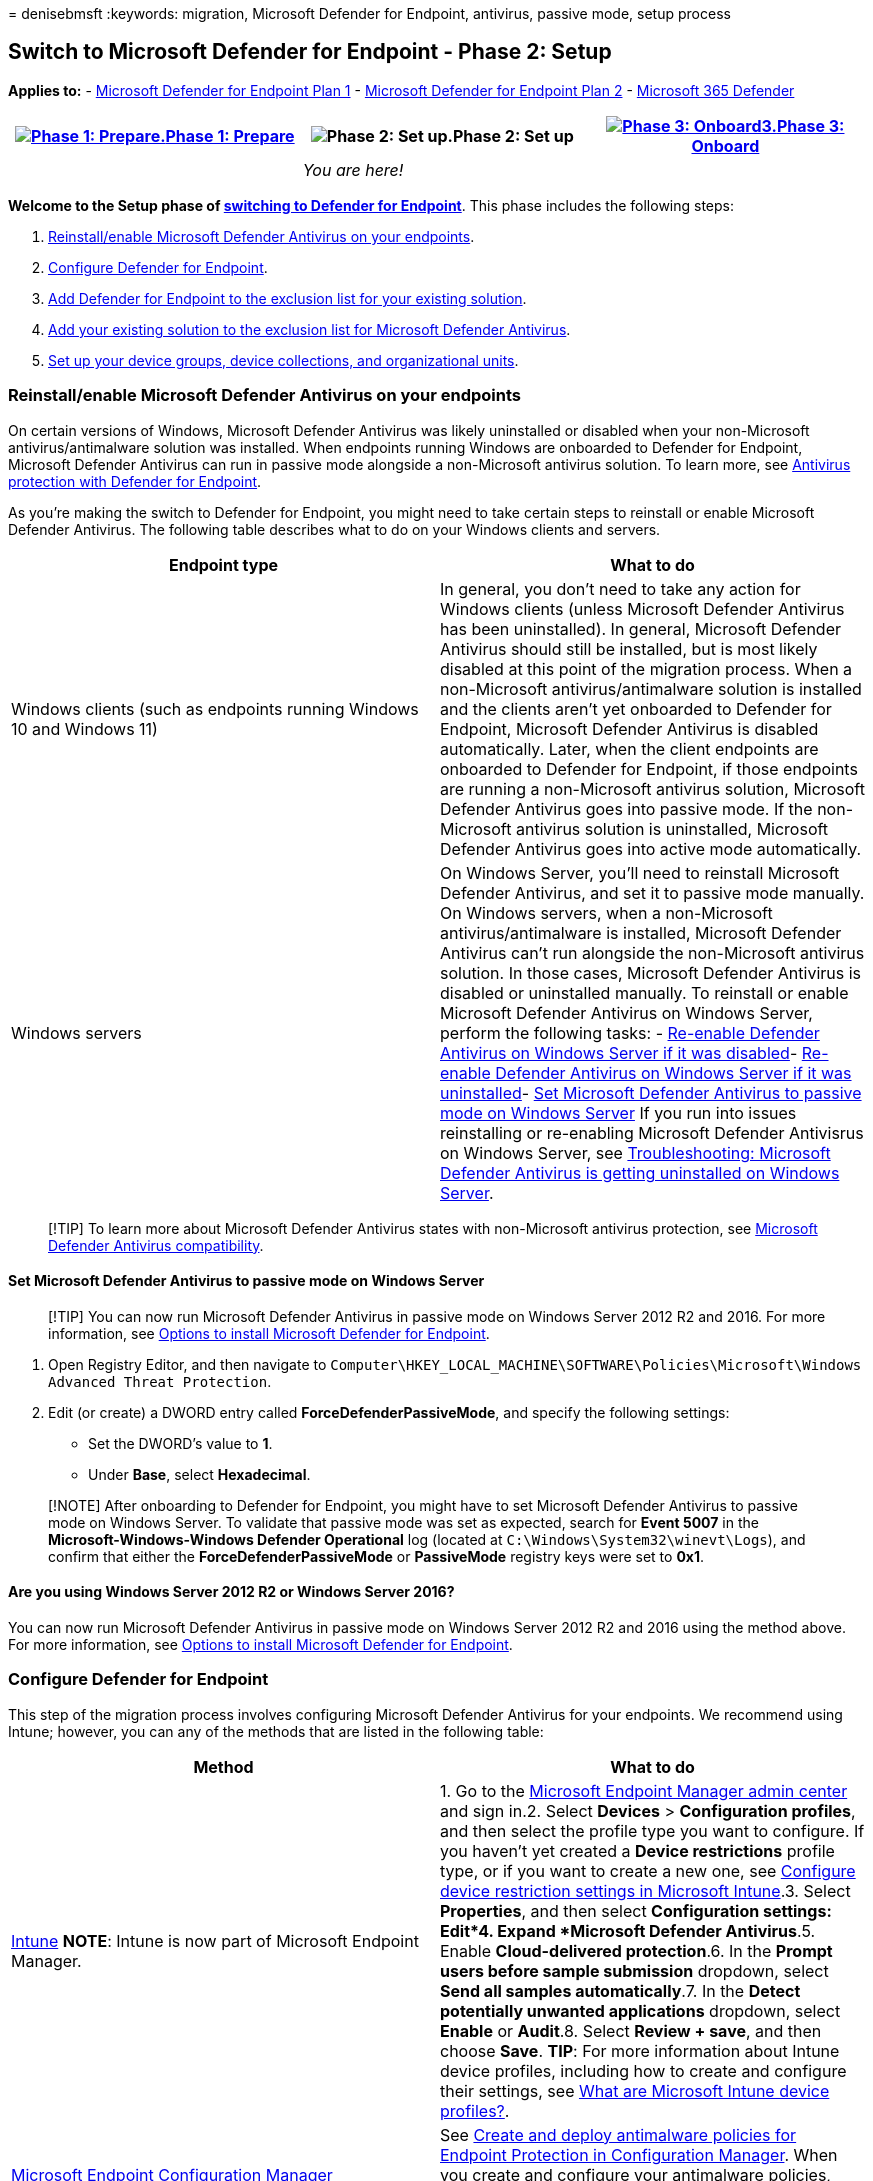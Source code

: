 = 
denisebmsft
:keywords: migration, Microsoft Defender for Endpoint, antivirus,
passive mode, setup process

== Switch to Microsoft Defender for Endpoint - Phase 2: Setup

*Applies to:* -
https://go.microsoft.com/fwlink/?linkid=2154037[Microsoft Defender for
Endpoint Plan 1] -
https://go.microsoft.com/fwlink/?linkid=2154037[Microsoft Defender for
Endpoint Plan 2] -
https://go.microsoft.com/fwlink/?linkid=2118804[Microsoft 365 Defender]

[width="100%",cols="34%,33%,33%",options="header",]
|===
|link:switch-to-mde-phase-1.md[image:images/phase-diagrams/prepare.png#lightbox[Phase
1: Prepare.]]link:switch-to-mde-phase-1.md[Phase 1: Prepare]
|image:images/phase-diagrams/setup.png#lightbox[Phase 2: Set up.]Phase
2: Set up
|link:switch-to-mde-phase-3.md[image:images/phase-diagrams/onboard.png#lightbox[Phase
3: Onboard3.]]link:switch-to-mde-phase-3.md[Phase 3: Onboard]
| |_You are here!_ |
|===

*Welcome to the Setup phase of
link:switch-to-mde-overview.md#the-migration-process[switching to
Defender for Endpoint]*. This phase includes the following steps:

[arabic]
. link:#reinstallenable-microsoft-defender-antivirus-on-your-endpoints[Reinstall/enable
Microsoft Defender Antivirus on your endpoints].
. link:#configure-defender-for-endpoint[Configure Defender for
Endpoint].
. link:#add-microsoft-defender-for-endpoint-to-the-exclusion-list-for-your-existing-solution[Add
Defender for Endpoint to the exclusion list for your existing solution].
. link:#add-your-existing-solution-to-the-exclusion-list-for-microsoft-defender-antivirus[Add
your existing solution to the exclusion list for Microsoft Defender
Antivirus].
. link:#set-up-your-device-groups-device-collections-and-organizational-units[Set
up your device groups&#44; device collections&#44; and organizational units].

=== Reinstall/enable Microsoft Defender Antivirus on your endpoints

On certain versions of Windows, Microsoft Defender Antivirus was likely
uninstalled or disabled when your non-Microsoft antivirus/antimalware
solution was installed. When endpoints running Windows are onboarded to
Defender for Endpoint, Microsoft Defender Antivirus can run in passive
mode alongside a non-Microsoft antivirus solution. To learn more, see
link:microsoft-defender-antivirus-compatibility.md#antivirus-protection-without-defender-for-endpoint[Antivirus
protection with Defender for Endpoint].

As you’re making the switch to Defender for Endpoint, you might need to
take certain steps to reinstall or enable Microsoft Defender Antivirus.
The following table describes what to do on your Windows clients and
servers.

[width="100%",cols="50%,50%",options="header",]
|===
|Endpoint type |What to do
|Windows clients (such as endpoints running Windows 10 and Windows 11)
|In general, you don’t need to take any action for Windows clients
(unless Microsoft Defender Antivirus has been uninstalled). In general,
Microsoft Defender Antivirus should still be installed, but is most
likely disabled at this point of the migration process. When a
non-Microsoft antivirus/antimalware solution is installed and the
clients aren’t yet onboarded to Defender for Endpoint, Microsoft
Defender Antivirus is disabled automatically. Later, when the client
endpoints are onboarded to Defender for Endpoint, if those endpoints are
running a non-Microsoft antivirus solution, Microsoft Defender Antivirus
goes into passive mode. If the non-Microsoft antivirus solution is
uninstalled, Microsoft Defender Antivirus goes into active mode
automatically.

|Windows servers |On Windows Server, you’ll need to reinstall Microsoft
Defender Antivirus, and set it to passive mode manually. On Windows
servers, when a non-Microsoft antivirus/antimalware is installed,
Microsoft Defender Antivirus can’t run alongside the non-Microsoft
antivirus solution. In those cases, Microsoft Defender Antivirus is
disabled or uninstalled manually. To reinstall or enable Microsoft
Defender Antivirus on Windows Server, perform the following tasks: -
link:enable-update-mdav-to-latest-ws.md#re-enable-microsoft-defender-antivirus-on-windows-server-if-it-was-disabled[Re-enable
Defender Antivirus on Windows Server if it was disabled]-
link:enable-update-mdav-to-latest-ws.md#re-enable-microsoft-defender-antivirus-on-windows-server-if-it-was-uninstalled[Re-enable
Defender Antivirus on Windows Server if it was uninstalled]-
link:#set-microsoft-defender-antivirus-to-passive-mode-on-windows-server[Set
Microsoft Defender Antivirus to passive mode on Windows Server] If you
run into issues reinstalling or re-enabling Microsoft Defender
Antivisrus on Windows Server, see
link:switch-to-mde-troubleshooting.md#microsoft-defender-antivirus-is-getting-uninstalled-on-windows-server[Troubleshooting:
Microsoft Defender Antivirus is getting uninstalled on Windows Server].
|===

____
[!TIP] To learn more about Microsoft Defender Antivirus states with
non-Microsoft antivirus protection, see
link:microsoft-defender-antivirus-compatibility.md[Microsoft Defender
Antivirus compatibility].
____

==== Set Microsoft Defender Antivirus to passive mode on Windows Server

____
[!TIP] You can now run Microsoft Defender Antivirus in passive mode on
Windows Server 2012 R2 and 2016. For more information, see
link:configure-server-endpoints.md#options-to-install-the-microsoft-defender-for-endpoint-packages[Options
to install Microsoft Defender for Endpoint].
____

[arabic]
. Open Registry Editor, and then navigate to
`Computer\HKEY_LOCAL_MACHINE\SOFTWARE\Policies\Microsoft\Windows Advanced Threat Protection`.
. Edit (or create) a DWORD entry called *ForceDefenderPassiveMode*, and
specify the following settings:
* Set the DWORD’s value to *1*.
* Under *Base*, select *Hexadecimal*.

____
[!NOTE] After onboarding to Defender for Endpoint, you might have to set
Microsoft Defender Antivirus to passive mode on Windows Server. To
validate that passive mode was set as expected, search for *Event 5007*
in the *Microsoft-Windows-Windows Defender Operational* log (located at
`C:\Windows\System32\winevt\Logs`), and confirm that either the
*ForceDefenderPassiveMode* or *PassiveMode* registry keys were set to
*0x1*.
____

==== Are you using Windows Server 2012 R2 or Windows Server 2016?

You can now run Microsoft Defender Antivirus in passive mode on Windows
Server 2012 R2 and 2016 using the method above. For more information,
see
link:configure-server-endpoints.md#options-to-install-the-microsoft-defender-for-endpoint-packages[Options
to install Microsoft Defender for Endpoint].

=== Configure Defender for Endpoint

This step of the migration process involves configuring Microsoft
Defender Antivirus for your endpoints. We recommend using Intune;
however, you can any of the methods that are listed in the following
table:

[width="100%",cols="50%,50%",options="header",]
|===
|Method |What to do
|link:/mem/intune/fundamentals/tutorial-walkthrough-endpoint-manager[Intune]
*NOTE*: Intune is now part of Microsoft Endpoint Manager. |1. Go to the
https://go.microsoft.com/fwlink/?linkid=2109431[Microsoft Endpoint
Manager admin center] and sign in.2. Select *Devices* > *Configuration
profiles*, and then select the profile type you want to configure. If
you haven’t yet created a *Device restrictions* profile type, or if you
want to create a new one, see
link:/intune/device-restrictions-configure[Configure device restriction
settings in Microsoft Intune].3. Select *Properties*, and then select
*Configuration settings: Edit*4. Expand *Microsoft Defender
Antivirus*.5. Enable *Cloud-delivered protection*.6. In the *Prompt
users before sample submission* dropdown, select *Send all samples
automatically*.7. In the *Detect potentially unwanted applications*
dropdown, select *Enable* or *Audit*.8. Select *Review + save*, and then
choose *Save*. *TIP*: For more information about Intune device profiles,
including how to create and configure their settings, see
link:/intune/device-profiles[What are Microsoft Intune device
profiles?].

|link:/mem/configmgr[Microsoft Endpoint Configuration Manager] |See
link:/mem/configmgr/protect/deploy-use/endpoint-antimalware-policies[Create
and deploy antimalware policies for Endpoint Protection in Configuration
Manager]. When you create and configure your antimalware policies, make
sure to review the
link:/mem/configmgr/protect/deploy-use/endpoint-antimalware-policies#real-time-protection-settings[real-time
protection settings] and
link:configure-block-at-first-sight-microsoft-defender-antivirus.md[enable
block at first sight].

|Control Panel in Windows |Follow the guidance here:
link:/mem/intune/user-help/turn-on-defender-windows[Turn on Microsoft
Defender Antivirus]. (You might see _Windows Defender Antivirus_ instead
of _Microsoft Defender Antivirus_ in some versions of Windows.)

|link:/microsoft-desktop-optimization-pack/agpm/[Advanced Group Policy
Management] or
link:/windows/security/threat-protection/microsoft-defender-antivirus/use-group-policy-microsoft-defender-antivirus[Group
Policy Management Console] |1. Go to *Computer configuration* >
*Administrative templates* > *Windows components* > *Microsoft Defender
Antivirus*.2. Look for a policy called *Turn off Microsoft Defender
Antivirus*.3. Choose *Edit policy setting*, and make sure that policy is
disabled. This action enables Microsoft Defender Antivirus. (You might
see _Windows Defender Antivirus_ instead of _Microsoft Defender
Antivirus_ in some versions of Windows.)
|===

____
[!TIP] You can deploy the policies before your organization’s devices
are onboarded.
____

=== Add Microsoft Defender for Endpoint to the exclusion list for your existing solution

This step of the setup process involves adding Defender for Endpoint to
the exclusion list for your existing endpoint protection solution and
any other security products your organization is using.

____
[!TIP] To get help configuring exclusions, refer to your solution
provider’s documentation.
____

The specific exclusions to configure will depend on which version of
Windows your endpoints or devices are running, and are listed in the
following table.

[width="100%",cols="<50%,<50%",options="header",]
|===
|OS |Exclusions
|link:/windows/whats-new/windows-11-overview[Windows 11] Windows 10,
link:/lifecycle/announcements/windows-server-1803-end-of-servicing[version
1803] or later (See
link:/windows/release-health/release-information[Windows 10 release
information])Windows 10, version 1703 or 1709 with
https://support.microsoft.com/help/4493441[KB4493441] installed
|`C:\Program Files\Windows Defender Advanced Threat Protection\MsSense.exe``C:\Program Files\Windows Defender Advanced Threat Protection\SenseCncProxy.exe``C:\Program Files\Windows Defender Advanced Threat Protection\SenseSampleUploader.exe``C:\Program Files\Windows Defender Advanced Threat Protection\SenseIR.exe``C:\Program Files\Windows Defender Advanced Threat Protection\SenseCM.exe``C:\ProgramData\Microsoft\Windows Defender Advanced Threat Protection\DataCollection`

|link:/windows/release-health/status-windows-server-2022[Windows Server
2022]link:/windows/release-health/status-windows-10-1809-and-windows-server-2019[Windows
Server 2019]
link:/windows/release-health/status-windows-10-1607-and-windows-server-2016[Windows
Server
2016]link:/windows/release-health/status-windows-8.1-and-windows-server-2012-r2[Windows
Server 2012
R2]link:/windows-server/get-started/whats-new-in-windows-server-1803[Windows
Server&#44; version 1803] |On Windows Server 2012 R2 and Windows Server 2016
running the
link:configure-server-endpoints.md#windows-server-2012-r2-and-windows-server-2016[modern&#44;
unified solution], the following exclusions are required after updating
the Sense EDR component using
https://support.microsoft.com/topic/microsoft-defender-for-endpoint-update-for-edr-sensor-f8f69773-f17f-420f-91f4-a8e5167284ac[KB5005292]:
`C:\ProgramData\Microsoft\Windows Defender Advanced Threat Protection\Platform\*\MsSense.exe`
`C:\ProgramData\Microsoft\Windows Defender Advanced Threat Protection\Platform\*\SenseCnCProxy.exe``C:\ProgramData\Microsoft\Windows Defender Advanced Threat Protection\Platform\*\SenseIR.exe``C:\ProgramData\Microsoft\Windows Defender Advanced Threat Protection\Platform\*\SenseCE.exe``C:\ProgramData\Microsoft\Windows Defender Advanced Threat Protection\Platform\*\SenseSampleUploader.exe``C:\ProgramData\Microsoft\Windows Defender Advanced Threat Protection\Platform\*\SenseCM.exe`
`C:\ProgramData\Microsoft\Windows Defender Advanced Threat Protection\DataCollection`

|link:/windows/release-health/status-windows-8.1-and-windows-server-2012-r2[Windows
8.1]link:/windows/release-health/status-windows-7-and-windows-server-2008-r2-sp1[Windows
7]link:/windows/release-health/status-windows-7-and-windows-server-2008-r2-sp1[Windows
Server 2008 R2 SP1]
|`C:\Program Files\Microsoft Monitoring Agent\Agent\Health Service State\Monitoring Host Temporary Files 6\45\MsSenseS.exe`*NOTE*:
Monitoring Host Temporary Files 6\45 can be different numbered
subfolders.`C:\Program Files\Microsoft Monitoring Agent\Agent\AgentControlPanel.exe``C:\Program Files\Microsoft Monitoring Agent\Agent\HealthService.exe``C:\Program Files\Microsoft Monitoring Agent\Agent\HSLockdown.exe``C:\Program Files\Microsoft Monitoring Agent\Agent\MOMPerfSnapshotHelper.exe``C:\Program Files\Microsoft Monitoring Agent\Agent\MonitoringHost.exe``C:\Program Files\Microsoft Monitoring Agent\Agent\TestCloudConnection.exe`
|===

=== Add your existing solution to the exclusion list for Microsoft Defender Antivirus

During this step of the setup process, you add your existing solution to
the Microsoft Defender Antivirus exclusion list. You can choose from
several methods to add your exclusions to Microsoft Defender Antivirus,
as listed in the following table:

[width="100%",cols="50%,50%",options="header",]
|===
|Method |What to do
|link:/mem/intune/fundamentals/tutorial-walkthrough-endpoint-manager[Intune]
*NOTE*: Intune is now part of Microsoft Endpoint Manager. |1. Go to the
https://go.microsoft.com/fwlink/?linkid=2109431[Microsoft Endpoint
Manager admin center] and sign in.2. Select *Devices* > *Configuration
profiles*, and then select the profile that you want to configure.3.
Under *Manage*, select *Properties*.4. Select *Configuration settings:
Edit*.5. Expand *Microsoft Defender Antivirus*, and then expand
*Microsoft Defender Antivirus Exclusions*.6. Specify the files and
folders, extensions, and processes to exclude from Microsoft Defender
Antivirus scans. For reference, see
link:/mem/intune/configuration/device-restrictions-windows-10#microsoft-defender-antivirus-exclusions[Microsoft
Defender Antivirus exclusions].7. Choose *Review + save*, and then
choose *Save*.

|link:/mem/configmgr/[Microsoft Endpoint Configuration Manager] |1.
Using the
link:/mem/configmgr/core/servers/manage/admin-console[Configuration
Manager console], go to *Assets and Compliance* > *Endpoint Protection*
> *Antimalware Policies*, and then select the policy that you want to
modify.2. Specify exclusion settings for files and folders, extensions,
and processes to exclude from Microsoft Defender Antivirus scans.

|link:/previous-versions/windows/desktop/Policy/group-policy-objects[Group
Policy Object] |1. On your Group Policy management computer, open the
https://technet.microsoft.com/library/cc731212.aspx[Group Policy
Management Console], right-click the Group Policy Object you want to
configure and then select *Edit*.2. In the *Group Policy Management
Editor*, go to *Computer configuration* and select *Administrative
templates*.3. Expand the tree to *Windows components > Microsoft
Defender Antivirus > Exclusions*. (You might see _Windows Defender
Antivirus_ instead of _Microsoft Defender Antivirus_ in some versions of
Windows.)4. Double-click the *Path Exclusions* setting and add the
exclusions.5. Set the option to *Enabled*.6. Under the *Options*
section, select *Show…*.7. Specify each folder on its own line under the
*Value name* column. If you specify a file, make sure to enter a fully
qualified path to the file, including the drive letter, folder path,
filename, and extension. Enter *0* in the *Value* column.8. Select
*OK*.9. Double-click the *Extension Exclusions* setting and add the
exclusions.10. Set the option to *Enabled*.11. Under the *Options*
section, select *Show…*.12. Enter each file extension on its own line
under the *Value name* column. Enter *0* in the *Value* column.13.
Select *OK*.

|Local group policy object |1. On the endpoint or device, open the Local
Group Policy Editor.2. Go to *Computer Configuration* > *Administrative
Templates* > *Windows Components* > *Microsoft Defender Antivirus* >
*Exclusions*. (You might see _Windows Defender Antivirus_ instead of
_Microsoft Defender Antivirus_ in some versions of Windows.)3. Specify
your path and process exclusions.

|Registry key |1. Export the following registry key:
`HKEY_LOCAL_MACHINE\SOFTWARE\Policies\Microsoft\Windows Defender\exclusions`.2.
Import the registry key. Here are two examples:- Local path:
`regedit.exe /s c:\temp\MDAV_Exclusion.reg`- Network share:
`regedit.exe /s \\FileServer\ShareName\MDAV_Exclusion.reg`
|===

==== Keep the following points about exclusions in mind

When you add
link:/windows/security/threat-protection/microsoft-defender-antivirus/configure-exclusions-microsoft-defender-antivirus[exclusions
to Microsoft Defender Antivirus scans], you should add path and process
exclusions.

Keep the following points in mind:

* _Path exclusions_ exclude specific files and whatever those files
access.
* _Process exclusions_ exclude whatever a process touches, but doesn’t
exclude the process itself.
* List your process exclusions using their full path and not by their
name only. (The name-only method is less secure.)
* If you list each executable (.exe) as both a path exclusion and a
process exclusion, the process and whatever it touches are excluded.

=== Set up your device groups, device collections, and organizational units

Device groups, device collections, and organizational units enable your
security team to manage and assign security policies efficiently and
effectively. The following table describes each of these groups and how
to configure them. Your organization might not use all three collection
types.

____
[!NOTE] Device group creation is supported in Defender for Endpoint Plan
1 and Plan 2.
____

[width="100%",cols="50%,50%",options="header",]
|===
|Collection type |What to do
|link:/microsoft-365/security/defender-endpoint/machine-groups[Device
groups] (formerly called _machine groups_) enable your security
operations team to configure security capabilities, such as automated
investigation and remediation. Device groups are also useful for
assigning access to those devices so that your security operations team
can take remediation actions if needed. Device groups are created while
the attack was detected and stopped, alerts, such as an ``initial access
alert,'' were triggered and appeared in the
link:/microsoft-365/security/defender/microsoft-365-defender[Microsoft
365 Defender portal]. |1. Go to the Microsoft 365 Defender portal
(https://security.microsoft.com).2. In the navigation pane on the left,
choose *Settings* > *Endpoints* > *Permissions* > *Device groups*.3.
Choose *+ Add device group*.4. Specify a name and description for the
device group.5. In the *Automation level* list, select an option. (We
recommend *Full - remediate threats automatically*.) To learn more about
the various automation levels, see
link:/microsoft-365/security/defender-endpoint/automated-investigations#how-threats-are-remediated[How
threats are remediated].6. Specify conditions for a matching rule to
determine which devices belong to the device group. For example, you can
choose a domain, OS versions, or even use
link:/microsoft-365/security/defender-endpoint/machine-tags[device
tags].7. On the *User access* tab, specify roles that should have access
to the devices that are included in the device group.8. Choose *Done*.

|link:/mem/configmgr/core/clients/manage/collections/introduction-to-collections[Device
collections] enable your security operations team to manage
applications, deploy compliance settings, or install software updates on
the devices in your organization. Device collections are created by
using link:/mem/configmgr/[Configuration Manager]. |Follow the steps in
link:/mem/configmgr/core/clients/manage/collections/create-collections#bkmk_create[Create
a collection].

|link:/azure/active-directory-domain-services/create-ou[Organizational
units] enable you to logically group objects such as user accounts,
service accounts, or computer accounts. You can then assign
administrators to specific organizational units, and apply group policy
to enforce targeted configuration settings. Organizational units are
defined in link:/azure/active-directory-domain-services[Azure Active
Directory Domain Services]. |Follow the steps in
link:/azure/active-directory-domain-services/create-ou[Create an
Organizational Unit in an Azure Active Directory Domain Services managed
domain].
|===

=== Next step

*Congratulations*! You’ve completed the Setup phase of
link:switch-to-mde-overview.md#the-migration-process[switching to
Defender for Endpoint]!

* link:switch-to-mde-phase-3.md[Proceed to Phase 3: Onboard to Defender
for Endpoint]
